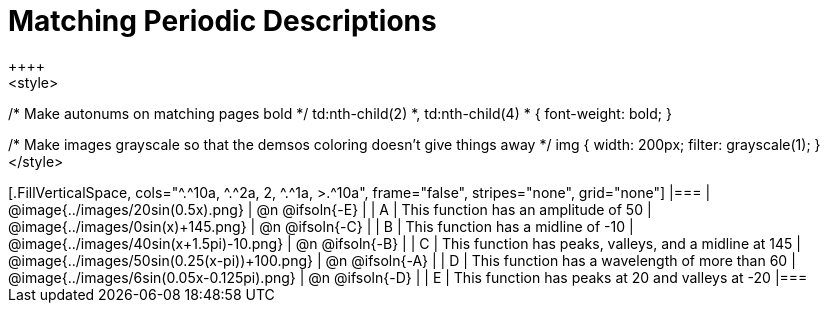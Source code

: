 = Matching Periodic Descriptions
++++
<style>
/* Make autonums on matching pages bold */
td:nth-child(2) *, td:nth-child(4) * { font-weight: bold; }

/* Make images grayscale so that the demsos coloring doesn't give things away */
img { width: 200px; filter: grayscale(1); }
</style>
++++
[.FillVerticalSpace, cols="^.^10a, ^.^2a, 2, ^.^1a, >.^10a", frame="false", stripes="none", grid="none"]
|===

| @image{../images/20sin(0.5x).png}
| @n @ifsoln{-E}
|
| A
| This function has an amplitude of 50

| @image{../images/0sin(x)+145.png}
| @n @ifsoln{-C}
|
| B
| This function has a midline of -10

| @image{../images/40sin(x+1.5pi)-10.png}
| @n @ifsoln{-B}
|
| C
| This function has peaks, valleys, and a midline at 145

| @image{../images/50sin(0.25(x-pi))+100.png}
| @n @ifsoln{-A}
|
| D
| This function has a wavelength of more than 60

| @image{../images/6sin(0.05x-0.125pi).png}
| @n @ifsoln{-D}
|
| E
| This function has peaks at 20 and valleys at -20
|===
